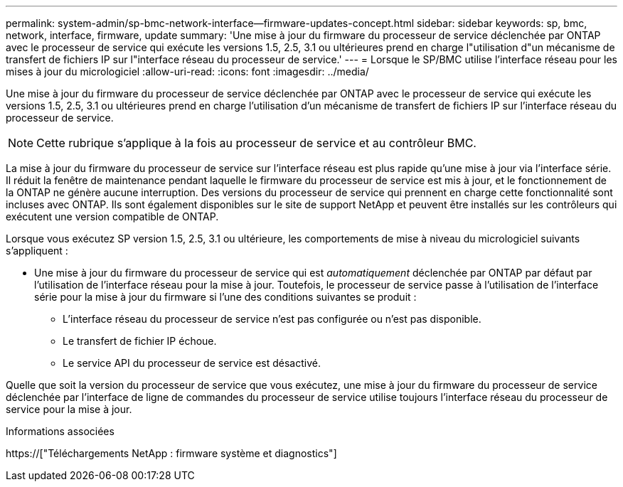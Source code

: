 ---
permalink: system-admin/sp-bmc-network-interface--firmware-updates-concept.html 
sidebar: sidebar 
keywords: sp, bmc, network, interface, firmware, update 
summary: 'Une mise à jour du firmware du processeur de service déclenchée par ONTAP avec le processeur de service qui exécute les versions 1.5, 2.5, 3.1 ou ultérieures prend en charge l"utilisation d"un mécanisme de transfert de fichiers IP sur l"interface réseau du processeur de service.' 
---
= Lorsque le SP/BMC utilise l'interface réseau pour les mises à jour du micrologiciel
:allow-uri-read: 
:icons: font
:imagesdir: ../media/


[role="lead"]
Une mise à jour du firmware du processeur de service déclenchée par ONTAP avec le processeur de service qui exécute les versions 1.5, 2.5, 3.1 ou ultérieures prend en charge l'utilisation d'un mécanisme de transfert de fichiers IP sur l'interface réseau du processeur de service.

[NOTE]
====
Cette rubrique s'applique à la fois au processeur de service et au contrôleur BMC.

====
La mise à jour du firmware du processeur de service sur l'interface réseau est plus rapide qu'une mise à jour via l'interface série. Il réduit la fenêtre de maintenance pendant laquelle le firmware du processeur de service est mis à jour, et le fonctionnement de la ONTAP ne génère aucune interruption. Des versions du processeur de service qui prennent en charge cette fonctionnalité sont incluses avec ONTAP. Ils sont également disponibles sur le site de support NetApp et peuvent être installés sur les contrôleurs qui exécutent une version compatible de ONTAP.

Lorsque vous exécutez SP version 1.5, 2.5, 3.1 ou ultérieure, les comportements de mise à niveau du micrologiciel suivants s'appliquent :

* Une mise à jour du firmware du processeur de service qui est _automatiquement_ déclenchée par ONTAP par défaut par l'utilisation de l'interface réseau pour la mise à jour. Toutefois, le processeur de service passe à l'utilisation de l'interface série pour la mise à jour du firmware si l'une des conditions suivantes se produit :
+
** L'interface réseau du processeur de service n'est pas configurée ou n'est pas disponible.
** Le transfert de fichier IP échoue.
** Le service API du processeur de service est désactivé.




Quelle que soit la version du processeur de service que vous exécutez, une mise à jour du firmware du processeur de service déclenchée par l'interface de ligne de commandes du processeur de service utilise toujours l'interface réseau du processeur de service pour la mise à jour.

.Informations associées
https://["Téléchargements NetApp : firmware système et diagnostics"]
